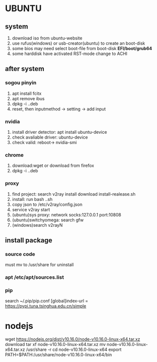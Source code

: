 * UBUNTU
** system
1. download iso from ubuntu-website
2. use rufus(windows) or usb-creator(ubuntu) to create an boot-disk
3. some bios may need select boot-file from boot-disk *EFI/boot/grub64*
4. some harddisk have activated RST-mode change to ACHI

** after system
*** sogou pinyin
1. apt install fcitx
2. apt remove ibus
3. dpkg -i ..deb
4. reset, then inputmethod -> setting -> add input
*** nvidia
1. install driver detector: apt install ubuntu-device
2. check avaliable driver: ubuntu-device
3. check valid: reboot-> nvidia-smi
*** chrome
1. download:wget or download from firefox
2. dpkg -i ..deb
*** proxy    
1. find project: search v2ray install download install-realease.sh
2. install: run bash ..sh
3. copy json to /etc/v2ray/config.json
4. service v2ray start
5. (ubuntu)sys proxy: network socks:127.0.0.1 port:10808
6. (ubuntu)switchyomega: search gfw
7. (windows)search v2rayN

** install package
*** source code
must mv to /usr/share for uninstall
*** apt /etc/apt/sources.list
*** pip
search 
~/.pip/pip.conf
[global]index-url = https://pypi.tuna.tsinghua.edu.cn/simple



* nodejs
wget https://nodejs.org/dist/v10.16.0/node-v10.16.0-linux-x64.tar.xz    download
tar xf node-v10.16.0-linux-x64.tar.xz
mv node-v10.16.0-linux-x64.tar.xz /usr/share -r
cd node-v10.16.0-linux-x64                                              
export PATH=$PATH:/usr/share/node-v10.16.0-linux-x64/bin
